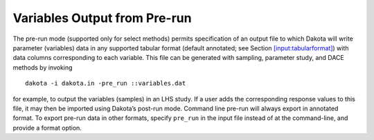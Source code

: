 =============================
Variables Output from Pre-run
=============================

The pre-run mode (supported only for select methods) permits
specification of an output file to which Dakota will write parameter
(variables) data in any supported tabular format (default annotated; see
Section `[input:tabularformat] <#input:tabularformat>`__) with data
columns corresponding to each variable. This file can be generated with
sampling, parameter study, and DACE methods by invoking

::

       dakota -i dakota.in -pre_run ::variables.dat

for example, to output the variables (samples) in an LHS study. If a
user adds the corresponding response values to this file, it may then be
imported using Dakota’s post-run mode. Command line pre-run will always
export in annotated format. To export pre-run data in other formats,
specify ``pre_run`` in the input file instead of at the command-line,
and provide a format option.